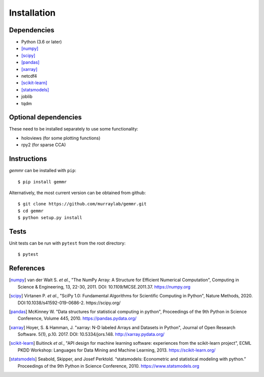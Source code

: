 .. _installation:

Installation
============

Dependencies
------------

- Python (3.6 or later)
- [numpy]_
- [scipy]_
- [pandas]_
- [xarray]_
- netcdf4
- [scikit-learn]_
- [statsmodels]_
- joblib
- tqdm

Optional dependencies
---------------------

These need to be installed separately to use some functionality:

- holoviews (for some plotting functions)
- rpy2 (for sparse CCA)

Instructions
------------

*gemmr* can be installed with ``pip``::

	$ pip install gemmr
 
Alternatively, the most current version can be obtained from github::

	$ git clone https://github.com/murraylab/gemmr.git
	$ cd gemmr
	$ python setup.py install

Tests
-----

Unit tests can be run with ``pytest`` from the root directory::

    $ pytest

References
----------
.. [numpy] van der Walt S. *et al.*, "The NumPy Array: A Structure for Efficient Numerical Computation", Computing in Science & Engineering, 13, 22-30, 2011. DOI: 10.1109/MCSE.2011.37. https://numpy.org
.. [scipy] Virtanen P. *et al.*, "SciPy 1.0: Fundamental Algorithms for Scientific Computing in Python", Nature Methods, 2020. DOI:10.1038/s41592-019-0686-2. https://scipy.org/
.. [pandas] McKinney W. "Data structures for statistical computing in python", Proceedings of the 9th Python in Science Conference, Volume 445, 2010. https://pandas.pydata.org/
.. [xarray] Hoyer, S. & Hamman, J. "xarray: N-D labeled Arrays and Datasets in Python", Journal of Open Research Software. 5(1), p.10. 2017. DOI: 10.5334/jors.148. http://xarray.pydata.org/
.. [scikit-learn] Buitinck *et al.*, "API design for machine learning software: experiences from the scikit-learn project", ECML PKDD Workshop: Languages for Data Mining and Machine Learning, 2013. https://scikit-learn.org/
.. [statsmodels] Seabold, Skipper, and Josef Perktold. “statsmodels: Econometric and statistical modeling with python.” Proceedings of the 9th Python in Science Conference, 2010. https://www.statsmodels.org
